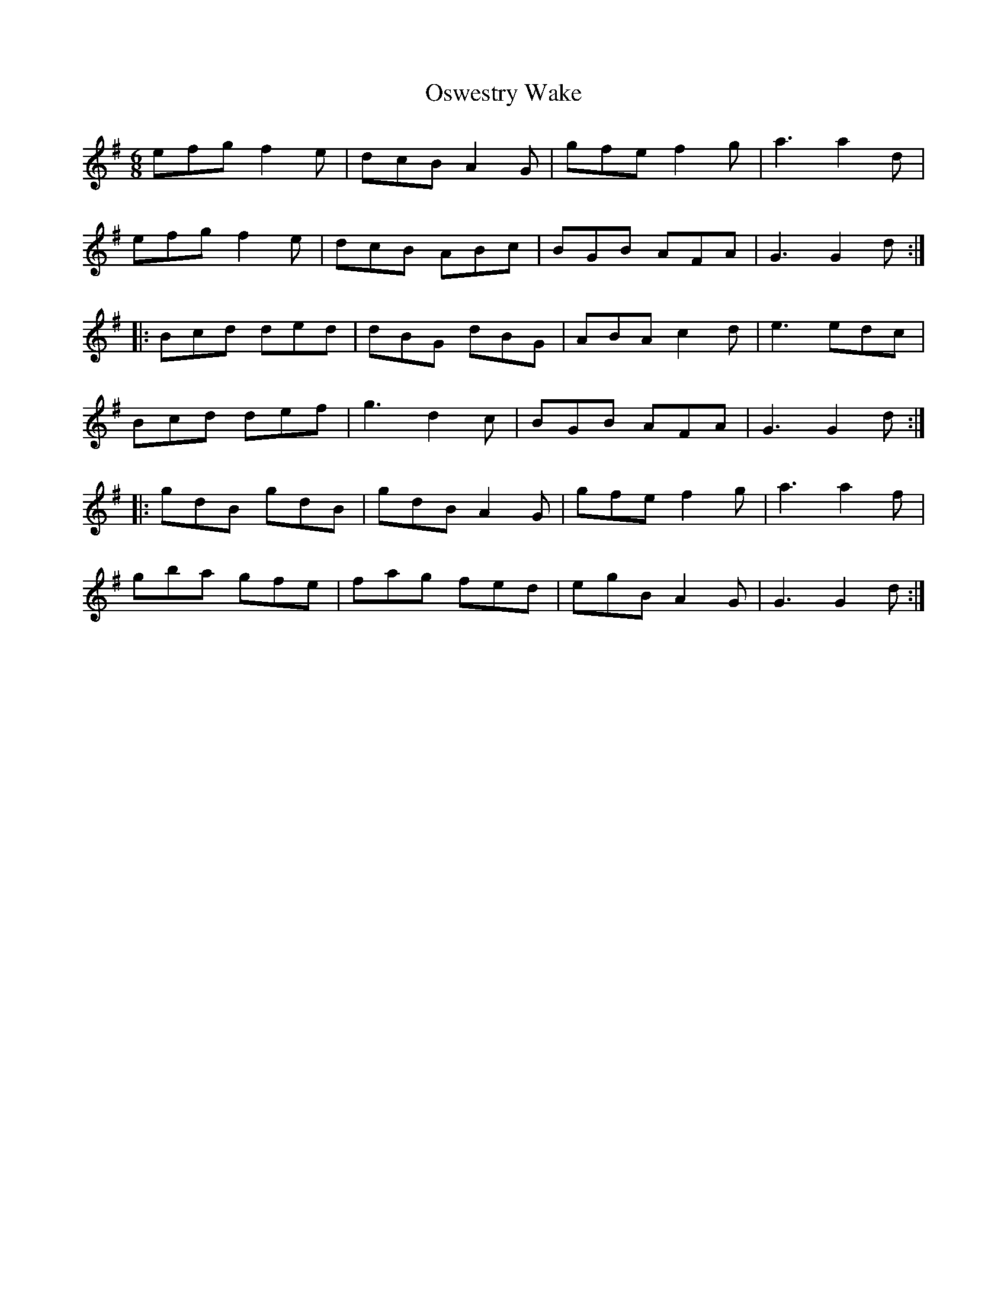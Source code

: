 X: 30791
T: Oswestry Wake
R: jig
M: 6/8
K: Gmajor
efg f2e|dcB A2G|gfe f2g|a3a2d|
efg f2e|dcB ABc|BGB AFA|G3 G2d:|
|:Bcd ded|dBG dBG|ABA c2d|e3 edc|
Bcd def|g3 d2c|BGB AFA|G3 G2d:|
|:gdB gdB|gdB A2G|gfe f2g|a3a2f|
gba gfe|fag fed|egB A2G|G3 G2d:|

